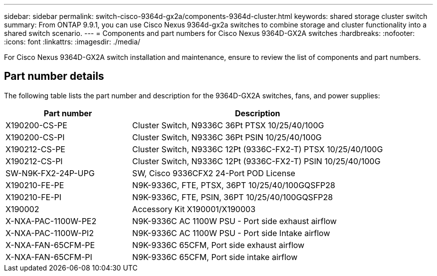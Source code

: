 ---
sidebar: sidebar
permalink: switch-cisco-9364d-gx2a/components-9364d-cluster.html
keywords: shared storage cluster switch
summary: From ONTAP 9.9.1, you can use Cisco Nexus 9364d-gx2a switches to combine storage and cluster functionality into a shared switch scenario.
---
= Components and part numbers for Cisco Nexus 9364D-GX2A switches
:hardbreaks:
:nofooter:
:icons: font
:linkattrs:
:imagesdir: ./media/

[.lead]
For Cisco Nexus 9364D-GX2A switch installation and maintenance, ensure to review the list of components and part numbers.
 
== Part number details
The following table lists the part number and description for the 9364D-GX2A switches, fans, and power supplies:

[options="header" cols="1,2"]
|===
| Part number| Description

a|
X190200-CS-PE
a| 	
Cluster Switch, N9336C 36Pt PTSX 10/25/40/100G
a|
X190200-CS-PI
a|
Cluster Switch, N9336C 36Pt PSIN 10/25/40/100G
a|
X190212-CS-PE
a|
Cluster Switch, N9336C 12Pt (9336C-FX2-T) PTSX 10/25/40/100G
a|
X190212-CS-PI
a|
Cluster Switch, N9336C 12Pt (9336C-FX2-T) PSIN 10/25/40/100G
a|
SW-N9K-FX2-24P-UPG
//Cisco N9K-FX2-24P-UPG
a|
SW, Cisco 9336CFX2 24-Port POD License
a|
X190210-FE-PE
a|
N9K-9336C, FTE, PTSX, 36PT 10/25/40/100GQSFP28
a|
X190210-FE-PI
a|
N9K-9336C, FTE, PSIN, 36PT 10/25/40/100GQSFP28
a|
X190002
a|
Accessory Kit X190001/X190003
a|
X-NXA-PAC-1100W-PE2
a|
N9K-9336C AC 1100W PSU - Port side exhaust airflow
a|
X-NXA-PAC-1100W-PI2
a|
N9K-9336C AC 1100W PSU - Port side Intake airflow
a|
X-NXA-FAN-65CFM-PE
a|
N9K-9336C 65CFM, Port side exhaust airflow
a|
X-NXA-FAN-65CFM-PI
a|
N9K-9336C 65CFM, Port side intake airflow
|===

// New content for OAM project, AFFFASDOC-331, 2025-MAY-06